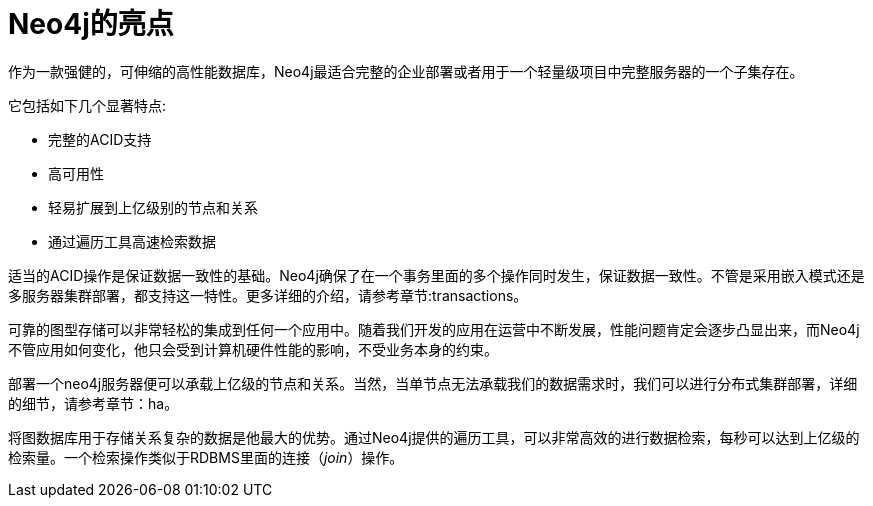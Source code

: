 [[introduction-highlights]]
Neo4j的亮点
========

作为一款强健的，可伸缩的高性能数据库，Neo4j最适合完整的企业部署或者用于一个轻量级项目中完整服务器的一个子集存在。

它包括如下几个显著特点:

* 完整的ACID支持
* 高可用性
* 轻易扩展到上亿级别的节点和关系
* 通过遍历工具高速检索数据

适当的ACID操作是保证数据一致性的基础。Neo4j确保了在一个事务里面的多个操作同时发生，保证数据一致性。不管是采用嵌入模式还是多服务器集群部署，都支持这一特性。更多详细的介绍，请参考章节:transactions。

可靠的图型存储可以非常轻松的集成到任何一个应用中。随着我们开发的应用在运营中不断发展，性能问题肯定会逐步凸显出来，而Neo4j不管应用如何变化，他只会受到计算机硬件性能的影响，不受业务本身的约束。

部署一个neo4j服务器便可以承载上亿级的节点和关系。当然，当单节点无法承载我们的数据需求时，我们可以进行分布式集群部署，详细的细节，请参考章节：ha。

将图数据库用于存储关系复杂的数据是他最大的优势。通过Neo4j提供的遍历工具，可以非常高效的进行数据检索，每秒可以达到上亿级的检索量。一个检索操作类似于RDBMS里面的连接（_join_）操作。


